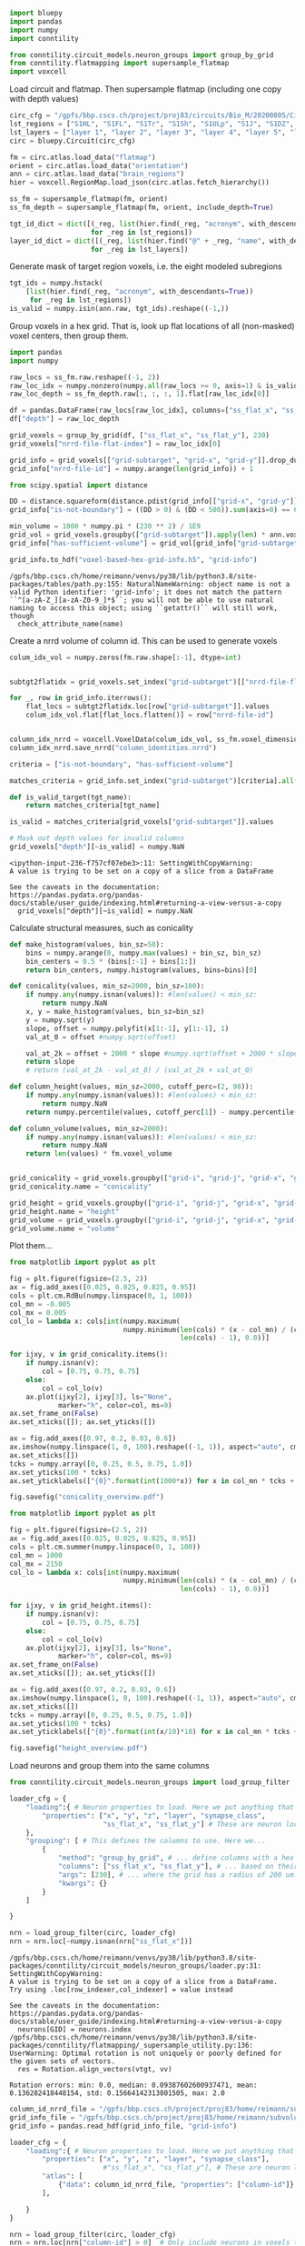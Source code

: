 #+begin_src jupyter-python
import bluepy
import pandas
import numpy
import conntility

from conntility.circuit_models.neuron_groups import group_by_grid
from conntility.flatmapping import supersample_flatmap
import voxcell
#+end_src

<<cbefbf1b>>
Load circuit and flatmap. Then supersample flatmap (including one copy
with depth values)

#+begin_src jupyter-python
circ_cfg = "/gpfs/bbp.cscs.ch/project/proj83/circuits/Bio_M/20200805/CircuitConfig"
lst_regions = ["S1HL", "S1FL", "S1Tr", "S1Sh", "S1ULp", "S1J", "S1DZ", "S1DZO"]
lst_layers = ["layer 1", "layer 2", "layer 3", "layer 4", "layer 5", "layer 6"]
circ = bluepy.Circuit(circ_cfg)

fm = circ.atlas.load_data("flatmap")
orient = circ.atlas.load_data("orientation")
ann = circ.atlas.load_data("brain_regions")
hier = voxcell.RegionMap.load_json(circ.atlas.fetch_hierarchy())

ss_fm = supersample_flatmap(fm, orient)
ss_fm_depth = supersample_flatmap(fm, orient, include_depth=True)

tgt_id_dict = dict([(_reg, list(hier.find(_reg, "acronym", with_descendants=True)))
                    for _reg in lst_regions])
layer_id_dict = dict([(_reg, list(hier.find("@" + _reg, "name", with_descendants=True)))
                    for _reg in lst_layers])
#+end_src

<<1c7a6b4c>>
Generate mask of target region voxels, i.e. the eight modeled subregions

#+begin_src jupyter-python
tgt_ids = numpy.hstack(
    [list(hier.find(_reg, "acronym", with_descendants=True))
     for _reg in lst_regions])
is_valid = numpy.isin(ann.raw, tgt_ids).reshape((-1,))
#+end_src

<<55b0cde5>>
Group voxels in a hex grid. That is, look up flat locations of all
(non-masked) voxel centers, then group them.

#+begin_src jupyter-python
import pandas
import numpy

raw_locs = ss_fm.raw.reshape((-1, 2))
raw_loc_idx = numpy.nonzero(numpy.all(raw_locs >= 0, axis=1) & is_valid)
raw_loc_depth = ss_fm_depth.raw[:, :, :, 1].flat[raw_loc_idx[0]]

df = pandas.DataFrame(raw_locs[raw_loc_idx], columns=["ss_flat_x", "ss_flat_y"])
df["depth"] = raw_loc_depth

grid_voxels = group_by_grid(df, ["ss_flat_x", "ss_flat_y"], 230)
grid_voxels["nrrd-file-flat-index"] = raw_loc_idx[0]

grid_info = grid_voxels[["grid-subtarget", "grid-x", "grid-y"]].drop_duplicates().reset_index()
grid_info["nrrd-file-id"] = numpy.arange(len(grid_info)) + 1

from scipy.spatial import distance

DD = distance.squareform(distance.pdist(grid_info[["grid-x", "grid-y"]]))
grid_info["is-not-boundary"] = ((DD > 0) & (DD < 500)).sum(axis=0) == 6

min_volume = 1000 * numpy.pi * (230 ** 2) / 1E9
grid_vol = grid_voxels.groupby(["grid-subtarget"]).apply(len) * ann.voxel_volume / 1E9
grid_info["has-sufficient-volume"] = grid_vol[grid_info["grid-subtarget"]].values > min_volume

grid_info.to_hdf("voxel-based-hex-grid-info.h5", "grid-info")
#+end_src

#+begin_example
/gpfs/bbp.cscs.ch/home/reimann/venvs/py38/lib/python3.8/site-packages/tables/path.py:155: NaturalNameWarning: object name is not a valid Python identifier: 'grid-info'; it does not match the pattern ``^[a-zA-Z_][a-zA-Z0-9_]*$``; you will not be able to use natural naming to access this object; using ``getattr()`` will still work, though
  check_attribute_name(name)
#+end_example

<<674b6c50>>
Create a nrrd volume of column id. This can be used to generate voxels

#+begin_src jupyter-python
colum_idx_vol = numpy.zeros(fm.raw.shape[:-1], dtype=int)


subtgt2flatidx = grid_voxels.set_index("grid-subtarget")[["nrrd-file-flat-index"]]

for _, row in grid_info.iterrows():
    flat_locs = subtgt2flatidx.loc[row["grid-subtarget"]].values
    colum_idx_vol.flat[flat_locs.flatten()] = row["nrrd-file-id"]


column_idx_nrrd = voxcell.VoxelData(colum_idx_vol, ss_fm.voxel_dimensions, offset=ss_fm.offset)
column_idx_nrrd.save_nrrd("column_identities.nrrd")
#+end_src

#+begin_src jupyter-python
criteria = ["is-not-boundary", "has-sufficient-volume"]

matches_criteria = grid_info.set_index("grid-subtarget")[criteria].all(axis=1)

def is_valid_target(tgt_name):
    return matches_criteria[tgt_name]

is_valid = matches_criteria[grid_voxels["grid-subtarget"]].values

# Mask out depth values for invalid columns
grid_voxels["depth"][~is_valid] = numpy.NaN
#+end_src

#+begin_example
<ipython-input-236-f757cf07ebe3>:11: SettingWithCopyWarning: 
A value is trying to be set on a copy of a slice from a DataFrame

See the caveats in the documentation: https://pandas.pydata.org/pandas-docs/stable/user_guide/indexing.html#returning-a-view-versus-a-copy
  grid_voxels["depth"][~is_valid] = numpy.NaN
#+end_example

<<3052cca0>>
Calculate structural measures, such as conicality
#+begin_src jupyter-python
def make_histogram(values, bin_sz=50):
    bins = numpy.arange(0, numpy.max(values) + bin_sz, bin_sz)
    bin_centers = 0.5 * (bins[:-1] + bins[1:])
    return bin_centers, numpy.histogram(values, bins=bins)[0]

def conicality(values, min_sz=2000, bin_sz=100):
    if numpy.any(numpy.isnan(values)): #len(values) < min_sz:
        return numpy.NaN
    x, y = make_histogram(values, bin_sz=bin_sz)
    y = numpy.sqrt(y)
    slope, offset = numpy.polyfit(x[1:-1], y[1:-1], 1)
    val_at_0 = offset #numpy.sqrt(offset)
    
    val_at_2k = offset + 2000 * slope #numpy.sqrt(offset + 2000 * slope)
    return slope
    # return (val_at_2k - val_at_0) / (val_at_2k + val_at_0)

def column_height(values, min_sz=2000, cutoff_perc=(2, 98)):
    if numpy.any(numpy.isnan(values)): #len(values) < min_sz:
        return numpy.NaN
    return numpy.percentile(values, cutoff_perc[1]) - numpy.percentile(values, cutoff_perc[0])

def column_volume(values, min_sz=2000):
    if numpy.any(numpy.isnan(values)): #len(values) < min_sz:
        return numpy.NaN
    return len(values) * fm.voxel_volume
    

grid_conicality = grid_voxels.groupby(["grid-i", "grid-j", "grid-x", "grid-y", "grid-subtarget"])["depth"].apply(conicality)
grid_conicality.name = "conicality"

grid_height = grid_voxels.groupby(["grid-i", "grid-j", "grid-x", "grid-y", "grid-subtarget"])["depth"].apply(column_height)
grid_height.name = "height"
grid_volume = grid_voxels.groupby(["grid-i", "grid-j", "grid-x", "grid-y", "grid-subtarget"])["depth"].apply(column_volume)
grid_volume.name = "volume"
#+end_src

<<bea7f719>>
Plot them...

#+begin_src jupyter-python
from matplotlib import pyplot as plt

fig = plt.figure(figsize=(2.5, 2))
ax = fig.add_axes([0.025, 0.025, 0.825, 0.95])
cols = plt.cm.RdBu(numpy.linspace(0, 1, 100))
col_mn = -0.005
col_mx = 0.005
col_lo = lambda x: cols[int(numpy.maximum(
                            numpy.minimum(len(cols) * (x - col_mn) / (col_mx - col_mn),
                                          len(cols) - 1), 0.0))]

for ijxy, v in grid_conicality.items():
    if numpy.isnan(v):
        col = [0.75, 0.75, 0.75]
    else:
        col = col_lo(v)
    ax.plot(ijxy[2], ijxy[3], ls="None",
            marker="h", color=col, ms=9)
ax.set_frame_on(False)
ax.set_xticks([]); ax.set_yticks([])

ax = fig.add_axes([0.97, 0.2, 0.03, 0.6])
ax.imshow(numpy.linspace(1, 0, 100).reshape((-1, 1)), aspect="auto", cmap="RdBu")
ax.set_xticks([])
tcks = numpy.array([0, 0.25, 0.5, 0.75, 1.0])
ax.set_yticks(100 * tcks)
ax.set_yticklabels(["{0}".format(int(1000*x)) for x in col_mn * tcks + col_mx * (1.0 - tcks)])

fig.savefig("conicality_overview.pdf")
#+end_src

[[file:0b67e872292ad64b3e40641fa3f7edc17cabb8e4.png]]

#+begin_src jupyter-python
from matplotlib import pyplot as plt

fig = plt.figure(figsize=(2.5, 2))
ax = fig.add_axes([0.025, 0.025, 0.825, 0.95])
cols = plt.cm.summer(numpy.linspace(0, 1, 100))
col_mn = 1000
col_mx = 2150
col_lo = lambda x: cols[int(numpy.maximum(
                            numpy.minimum(len(cols) * (x - col_mn) / (col_mx - col_mn),
                                          len(cols) - 1), 0.0))]

for ijxy, v in grid_height.items():
    if numpy.isnan(v):
        col = [0.75, 0.75, 0.75]
    else:
        col = col_lo(v)
    ax.plot(ijxy[2], ijxy[3], ls="None",
            marker="h", color=col, ms=9)
ax.set_frame_on(False)
ax.set_xticks([]); ax.set_yticks([])

ax = fig.add_axes([0.97, 0.2, 0.03, 0.6])
ax.imshow(numpy.linspace(1, 0, 100).reshape((-1, 1)), aspect="auto", cmap="summer")
ax.set_xticks([])
tcks = numpy.array([0, 0.25, 0.5, 0.75, 1.0])
ax.set_yticks(100 * tcks)
ax.set_yticklabels(["{0}".format(int(x/10)*10) for x in col_mn * tcks + col_mx * (1.0 - tcks)])

fig.savefig("height_overview.pdf")
#+end_src

[[file:7b497eacb8c1c8eba511f6cd31ca8b31476d3810.png]]

<<94002b3e>>
Load neurons and group them into the same columns

#+begin_src jupyter-python
from conntility.circuit_models.neuron_groups import load_group_filter

loader_cfg = {
    "loading":{ # Neuron properties to load. Here we put anything that may interest us
        "properties": ["x", "y", "z", "layer", "synapse_class",
                       "ss_flat_x", "ss_flat_y"] # These are neuron locations in a flattened space. Used to define columns.
    },
    "grouping": [ # This defines the columns to use. Here we...
        {
            "method": "group_by_grid", # ... define columns with a hex grid...
            "columns": ["ss_flat_x", "ss_flat_y"], # ... based on their flattened x, y coordinates...
            "args": [230], # ... where the grid has a radius of 200 um. Adjust the radius to change neurons / column
            "kwargs": {}
        }
    ]

}

nrn = load_group_filter(circ, loader_cfg)
nrn = nrn.loc[~numpy.isnan(nrn["ss_flat_x"])]
#+end_src

#+begin_example
/gpfs/bbp.cscs.ch/home/reimann/venvs/py38/lib/python3.8/site-packages/conntility/circuit_models/neuron_groups/loader.py:31: SettingWithCopyWarning: 
A value is trying to be set on a copy of a slice from a DataFrame.
Try using .loc[row_indexer,col_indexer] = value instead

See the caveats in the documentation: https://pandas.pydata.org/pandas-docs/stable/user_guide/indexing.html#returning-a-view-versus-a-copy
  neurons[GID] = neurons.index
/gpfs/bbp.cscs.ch/home/reimann/venvs/py38/lib/python3.8/site-packages/conntility/flatmapping/_supersample_utility.py:136: UserWarning: Optimal rotation is not uniquely or poorly defined for the given sets of vectors.
  res = Rotation.align_vectors(vtgt, vv)
#+end_example

#+begin_example
Rotation errors: min: 0.0, median: 0.09387602600937471, mean: 0.136282418448154, std: 0.15664142313801505, max: 2.0
#+end_example

#+begin_src jupyter-python
column_id_nrrd_file = "/gpfs/bbp.cscs.ch/project/proj83/home/reimann/subvolumes/column_identities.nrrd"
grid_info_file = "/gpfs/bbp.cscs.ch/project/proj83/home/reimann/subvolumes/voxel-based-hex-grid-info.h5"
grid_info = pandas.read_hdf(grid_info_file, "grid-info")

loader_cfg = {
    "loading":{ # Neuron properties to load. Here we put anything that may interest us
        "properties": ["x", "y", "z", "layer", "synapse_class"],
                       #"ss_flat_x", "ss_flat_y"], # These are neuron locations in a flattened space. Used to define columns.
        "atlas": [
            {"data": column_id_nrrd_file, "properties": ["column-id"]}
        ],

    }
}

nrn = load_group_filter(circ, loader_cfg)
nrn = nrn.loc[nrn["column-id"] > 0]  # Only include neurons in voxels that have been assigned to columns

for target_spec_to_transplant in ["grid-i", "grid-j", "grid-x", "grid-y", "grid-subtarget"]:
    nrn[target_spec_to_transplant] =\
    grid_info.set_index("nrrd-file-id").loc[nrn["column-id"]][target_spec_to_transplant].values

nrn = nrn.set_index(["grid-i", "grid-j"])
display(nrn)
#+end_src

#+begin_example
/gpfs/bbp.cscs.ch/home/reimann/venvs/py38/lib/python3.8/site-packages/conntility/circuit_models/neuron_groups/loader.py:31: SettingWithCopyWarning: 
A value is trying to be set on a copy of a slice from a DataFrame.
Try using .loc[row_indexer,col_indexer] = value instead

See the caveats in the documentation: https://pandas.pydata.org/pandas-docs/stable/user_guide/indexing.html#returning-a-view-versus-a-copy
  neurons[GID] = neurons.index
<ipython-input-240-c25e1ba65e26>:20: SettingWithCopyWarning: 
A value is trying to be set on a copy of a slice from a DataFrame.
Try using .loc[row_indexer,col_indexer] = value instead

See the caveats in the documentation: https://pandas.pydata.org/pandas-docs/stable/user_guide/indexing.html#returning-a-view-versus-a-copy
  nrn[target_spec_to_transplant] =\
<ipython-input-240-c25e1ba65e26>:20: SettingWithCopyWarning: 
A value is trying to be set on a copy of a slice from a DataFrame.
Try using .loc[row_indexer,col_indexer] = value instead

See the caveats in the documentation: https://pandas.pydata.org/pandas-docs/stable/user_guide/indexing.html#returning-a-view-versus-a-copy
  nrn[target_spec_to_transplant] =\
<ipython-input-240-c25e1ba65e26>:20: SettingWithCopyWarning: 
A value is trying to be set on a copy of a slice from a DataFrame.
Try using .loc[row_indexer,col_indexer] = value instead

See the caveats in the documentation: https://pandas.pydata.org/pandas-docs/stable/user_guide/indexing.html#returning-a-view-versus-a-copy
  nrn[target_spec_to_transplant] =\
#+end_example

#+begin_example
               layer synapse_class            x            y            z  \
grid-i grid-j                                                               
-7     17          1           INH  4877.122429  -668.324217 -1696.124733   
-5     19          1           INH  5383.917646  -546.443089 -2318.223122   
-1     8           1           INH  5038.520009 -2747.467238 -2582.717297   
-3     9           1           INH  4873.650857 -2615.218299 -2412.265532   
-12    24          1           INH  4470.542212   561.526704 -1271.187550   
...              ...           ...          ...          ...          ...   
 3     9           5           INH  4509.475274 -2362.381286 -4218.200359   
 0     27          5           INH  5481.109969  1600.112153 -4327.481596   
-25    29          5           INH  2013.692376  1964.270177 -1345.768408   
-17    25          5           INH  3194.431573   786.250809 -1621.000855   
-7     8           5           INH  3444.749392 -2584.448130 -2110.472539   

                   gid  column-id       grid-x  grid-y grid-subtarget  
grid-i grid-j                                                          
-7     17            1        126  1991.858429  2760.0          R8;C5  
-5     19            2        152  2788.601800  2760.0          R8;C7  
-1     8             3        105  1394.300900  1035.0          R3;C3  
-3     9             4         98  1195.115057  1380.0          R4;C3  
-12    24            5        107  2390.230114  4140.0         R12;C6  
...                ...        ...          ...     ...            ...  
 3     9       4234925        141  2390.230114   690.0          R2;C6  
 0     27      4234926        201  5378.017758  3105.0         R9;C13  
-25    29      4234927          7   796.743371  6210.0         R18;C2  
-17    25      4234928         55  1593.486743  4830.0         R14;C4  
-7     8       4234929         52   199.185843  1725.0          R5;C0  

[3979210 rows x 10 columns]
#+end_example

<<64a50975>>
Calculate how much different groups of neurons are over- or
under-expressed in the subvolumes

#+begin_src jupyter-python

def calculate_overexpression(modality):
    per_tgt_count = nrn.groupby(["grid-i", "grid-j"])[modality].value_counts()
    per_tgt_count.index.names = per_tgt_count.index.names[:2] + [modality] # Because pandas is stupid
    total_count = per_tgt_count.unstack(modality).sum(axis=0)
    total_frac = total_count / total_count.sum()

    per_tgt_frac = nrn.groupby(["grid-i", "grid-j"])[modality].value_counts(normalize=True)
    per_tgt_frac.index.names = per_tgt_frac.index.names[:2] + [modality] # Because pandas is stupid
    per_tgt_overexpression = per_tgt_frac / total_frac
    
    per_tgt_overexpression = per_tgt_overexpression.reorder_levels([-1, 0, 1])
    per_tgt_overexpression.name = "overexpression"
    
    return per_tgt_overexpression

layer_overexpression = calculate_overexpression("layer")
ei_overexpression = calculate_overexpression("synapse_class")
#+end_src

<<c12eb756>>
Plot results

#+begin_src jupyter-python
from scipy.stats import linregress

cols_per_layer = {
    1: "#fff200", 
    2: "#f7941d", 
    3: "#e02f61", 
    4: "#fc9bfd", 
    5: "#68a8e0", 
    6: "#6ce662",
    "EXC": [1.0, 0.0, 0.0],
    "INH": [0.0, 0.0, 1.0]
}

def plot_fun(ax, per_tgt_overexpression, per_target_xdata, x_col="conicality",
             xlim=[-0.0055, 0.0015], ylim=None):
    gc = per_target_xdata.droplevel(["grid-x", "grid-y", "grid-subtarget"])
    labelled = []
    ax.plot(xlim, [1.0, 1.0], color="black", ls="--")
    
    classes = per_tgt_overexpression.index.to_frame()[per_tgt_overexpression.index.names[0]].drop_duplicates().values
    
    for cls in classes:
        cc =  pandas.concat([gc, per_tgt_overexpression[cls]], axis=1)
        cc = cc.loc[~numpy.any(numpy.isnan(cc), axis=1)]
        regress = linregress(cc[x_col], cc["overexpression"])
        ax.plot(cc[x_col], cc["overexpression"], ls="None", marker='.',
              color=cols_per_layer[cls], label=cls, ms=2)

        yfit = regress.intercept + regress.slope * numpy.array(xlim)
        print("{0}: {1}".format(cls, regress.rvalue ** 2))
        ax.plot(xlim, yfit, color=cols_per_layer[cls])
            
    ax.set_xlim(xlim)
    if ylim is not None:
        ax.set_ylim(ylim)

    ax.set_xlabel(x_col)
    ax.set_ylabel("Neuron count, rel. to mean")
    ax.legend()

    ax.set_frame_on(False)


fig = plt.figure(figsize=(3.75, 1.5))
ax_layer = fig.add_axes([0.1, 0.1, 0.35, 0.85])
ax_ei = fig.add_axes([0.65, 0.1, 0.35, 0.85])
plot_fun(ax_layer, layer_overexpression, grid_conicality, ylim=[0.5, 1.5])
plot_fun(ax_ei, ei_overexpression, grid_conicality)
fig.savefig("conicality_effect_on_composition.pdf")
#+end_src

#+begin_example
5: 0.0011339488628863558
4: 0.7633387276753509
3: 0.7610405877475469
2: 0.7345461003719452
6: 0.7630313736534651
1: 0.30761577769494963
EXC: 0.4479093311564991
INH: 0.4479093311564994
#+end_example

[[file:c1c34fa08bfe9147378bb8e7006ffb81abca2b90.png]]

#+begin_src jupyter-python
grid_conicality.to_hdf("/gpfs/bbp.cscs.ch/project/proj83/home/reimann/subvolumes/subvolume_metrics_msk.h5", "conicality")
grid_height.to_hdf("/gpfs/bbp.cscs.ch/project/proj83/home/reimann/subvolumes/subvolume_metrics_msk.h5", "height")
grid_volume.to_hdf("/gpfs/bbp.cscs.ch/project/proj83/home/reimann/subvolumes/subvolume_metrics_msk.h5", "volume")
#+end_src

#+begin_example
/gpfs/bbp.cscs.ch/home/reimann/venvs/py38/lib/python3.8/site-packages/tables/attributeset.py:464: NaturalNameWarning: object name is not a valid Python identifier: 'index_namegrid-i'; it does not match the pattern ``^[a-zA-Z_][a-zA-Z0-9_]*$``; you will not be able to use natural naming to access this object; using ``getattr()`` will still work, though
  check_attribute_name(name)
/gpfs/bbp.cscs.ch/home/reimann/venvs/py38/lib/python3.8/site-packages/tables/attributeset.py:464: NaturalNameWarning: object name is not a valid Python identifier: 'index_namegrid-j'; it does not match the pattern ``^[a-zA-Z_][a-zA-Z0-9_]*$``; you will not be able to use natural naming to access this object; using ``getattr()`` will still work, though
  check_attribute_name(name)
/gpfs/bbp.cscs.ch/home/reimann/venvs/py38/lib/python3.8/site-packages/tables/attributeset.py:464: NaturalNameWarning: object name is not a valid Python identifier: 'index_namegrid-x'; it does not match the pattern ``^[a-zA-Z_][a-zA-Z0-9_]*$``; you will not be able to use natural naming to access this object; using ``getattr()`` will still work, though
  check_attribute_name(name)
/gpfs/bbp.cscs.ch/home/reimann/venvs/py38/lib/python3.8/site-packages/tables/attributeset.py:464: NaturalNameWarning: object name is not a valid Python identifier: 'index_namegrid-y'; it does not match the pattern ``^[a-zA-Z_][a-zA-Z0-9_]*$``; you will not be able to use natural naming to access this object; using ``getattr()`` will still work, though
  check_attribute_name(name)
/gpfs/bbp.cscs.ch/home/reimann/venvs/py38/lib/python3.8/site-packages/tables/attributeset.py:464: NaturalNameWarning: object name is not a valid Python identifier: 'index_namegrid-subtarget'; it does not match the pattern ``^[a-zA-Z_][a-zA-Z0-9_]*$``; you will not be able to use natural naming to access this object; using ``getattr()`` will still work, though
  check_attribute_name(name)
#+end_example

<<b3c86ced>>
*** Creating meshes for rendering the subvolumes
:PROPERTIES:
:CUSTOM_ID: creating-meshes-for-rendering-the-subvolumes
:END:

#+begin_src jupyter-python
import subprocess
import tqdm

for i in tqdm.tqdm(numpy.unique(colum_idx_vol)[1:]):
    subprocess.check_call(["nrrd2obj", "--nrrd", "column_identities.nrrd",
                           "--obj", "meshes/voxel_column_{0}.obj".format(i),
                          "--mask-values", "{0}".format(i), "--decimation", "0.2",
                          "--sigma-smooth", "1.0"])
#+end_src
